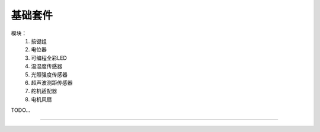 基础套件 
======================================================  

模块：
	1. 按键组 
	2. 电位器
	3. 可编程全彩LED
	4. 温湿度传感器
	5. 光照强度传感器
	6. 超声波测距传感器
	7. 舵机适配器
	8. 电机风扇 


TODO...


------------------------------------------------------















 
 
 



 



 
